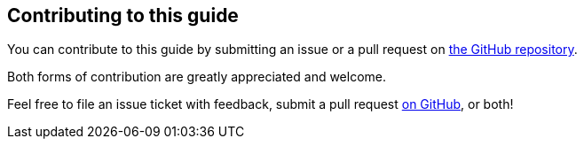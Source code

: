 [[contributing-to-this-guide]]
== Contributing to this guide

You can contribute to this guide by submitting an issue or a pull request on
https://github.com/redhat-developer/rpm-packaging-guide[the GitHub repository].

Both forms of contribution are greatly appreciated and welcome.

Feel free to file an issue ticket with feedback, submit a pull request
https://github.com/redhat-developer/rpm-packaging-guide[on GitHub], or both!
